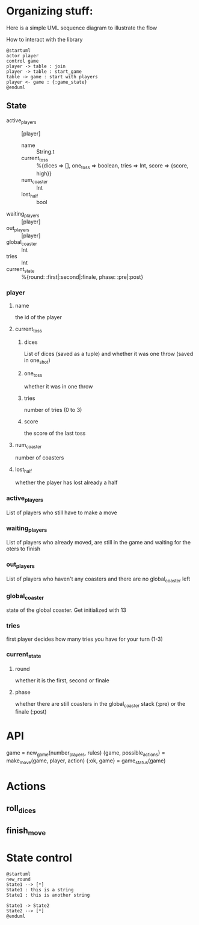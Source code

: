 * Organizing stuff:
  Here is a simple UML sequence diagram to illustrate the flow
  
  How to interact with the library
  #+begin_src plantuml :file test.png
    @startuml
    actor player
    control game
    player -> table : join
    player -> table : start_game
    table -> game : start with players
    player <- game : {:game_state}
    @enduml
  #+end_src
  
** State
   - active_players :: [player]
     - name :: String.t
     - current_toss :: %{dices => [], one_toss => boolean, tries => Int, score => {score, high}}
     - num_coaster :: Int
     - lost_half :: bool
   - waiting_players :: [player]
   - out_players :: [player]
   - global_coaster :: Int
   - tries :: Int
   - current_state :: %{round: :first|:second|:finale, phase: :pre|:post}
   
*** player
**** name
     the id of the player
**** current_toss
***** dices
      List of dices (saved as a tuple) and whether it was one throw (saved in one_shot)
***** one_toss
      whether it was in one throw
***** tries
      number of tries (0 to 3)
***** score
      the score of the last toss
**** num_coaster
     number of coasters
**** lost_half
     whether the player has lost already a half
   
*** active_players
    List of players who still have to make a move
   
*** waiting_players
    List of players who already moved, are still in the game and waiting for the oters to finish
   
*** out_players
    List of players who haven't any coasters and there are no global_coaster left
   
*** global_coaster
    state of the global coaster. Get initialized with 13
   
*** tries
    first player decides how many tries you have for your turn (1-3)
   
*** current_state
**** round
     whether it is the first, second or finale
**** phase
     whether there are still coasters in the global_coaster stack (:pre)
     or the finale (:post)
   
     
* API
game = new_game(number_players, rules)
{game, possible_actions} = make_move(game, player, action)
{:ok, game} = game_status(game)

* Actions
** roll_dices
** finish_move
   
* State control
#+begin_src plantuml :file state_digram.png
  @startuml
  new_round
  State1 --> [*]
  State1 : this is a string
  State1 : this is another string

  State1 -> State2
  State2 --> [*]
  @enduml
#+end_src

#+RESULTS:
[[file:state_digram.png]]

